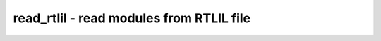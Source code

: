 =========================================
read_rtlil - read modules from RTLIL file
=========================================

.. raw:: latex

    \begin{comment}

.. cmd:def:: read_rtlil
    :title: read modules from RTLIL file



    .. code:: yoscrypt

        read_rtlil [filename]

    ::

        Load modules from an RTLIL file to the current design. (RTLIL is a text
        representation of a design in yosys's internal format.)


    .. code:: yoscrypt

        -nooverwrite

    ::

            ignore re-definitions of modules. (the default behavior is to
            create an error message if the existing module is not a blackbox
            module, and overwrite the existing module if it is a blackbox module.)


    .. code:: yoscrypt

        -overwrite

    ::

            overwrite existing modules with the same name


    .. code:: yoscrypt

        -lib

    ::

            only create empty blackbox modules

.. raw:: latex

    \end{comment}

.. only:: latex

    ::

        
            read_rtlil [filename]
        
        Load modules from an RTLIL file to the current design. (RTLIL is a text
        representation of a design in yosys's internal format.)
        
            -nooverwrite
                ignore re-definitions of modules. (the default behavior is to
                create an error message if the existing module is not a blackbox
                module, and overwrite the existing module if it is a blackbox module.)
        
            -overwrite
                overwrite existing modules with the same name
        
            -lib
                only create empty blackbox modules
        
